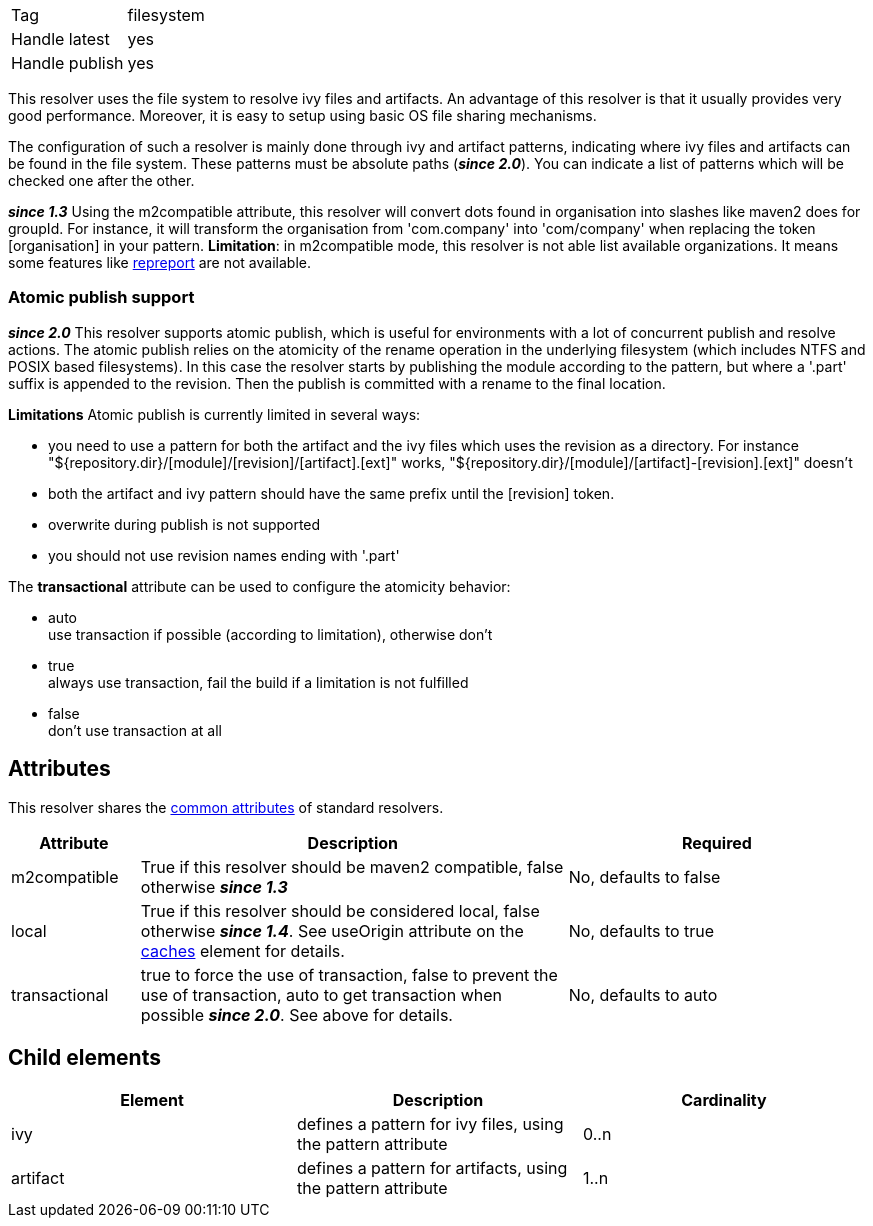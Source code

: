 

[]
|=======
|Tag|filesystem
|Handle latest|yes
|Handle publish|yes
|=======



This resolver uses the file system to resolve ivy files and artifacts. An advantage of this resolver is that it usually provides very good performance. Moreover, it is easy to setup using basic OS file sharing mechanisms.

The configuration of such a resolver is mainly done through ivy and artifact patterns, indicating where ivy files and artifacts can be found in the file system. These patterns must be absolute paths (*__since 2.0__*). You can indicate a list of patterns which will be checked one after the other.

*__since 1.3__* Using the m2compatible attribute, this resolver will convert dots found in organisation into slashes like maven2 does for groupId. For instance, it will transform the organisation from 'com.company' into 'com/company' when replacing the token [organisation] in your pattern.
*Limitation*: in m2compatible mode, this resolver is not able list available organizations. It means some features like link:../use/repreport.html[repreport] are not available.


=== Atomic publish support

*__since 2.0__* This resolver supports atomic publish, which is useful for environments with a lot of concurrent publish and resolve actions. The atomic publish relies on the atomicity of the rename operation in the underlying filesystem (which includes NTFS and POSIX based filesystems).
In this case the resolver starts by publishing the module according to the pattern, but where a '.part' suffix is appended to the revision. Then the publish is committed with a rename to the final location. 

*Limitations*
Atomic publish is currently limited in several ways:


* you need to use a pattern for both the artifact and the ivy files which uses the revision as a directory. For instance "${repository.dir}/[module]/[revision]/[artifact].[ext]" works, "${repository.dir}/[module]/[artifact]-[revision].[ext]" doesn't +

* both the artifact and ivy pattern should have the same prefix until the [revision] token. +

* overwrite during publish is not supported +

* you should not use revision names ending with '.part' +


The *transactional* attribute can be used to configure the atomicity behavior:


* auto +
 use transaction if possible (according to limitation), otherwise don't

* true +
 always use transaction, fail the build if a limitation is not fulfilled

* false +
 don't use transaction at all




== Attributes

This resolver shares the link:../settings/resolvers.html#common[common attributes] of standard resolvers.

[options="header",cols="15%,50%,35%"]
|=======
|Attribute|Description|Required
|m2compatible|True if this resolver should be maven2 compatible, false otherwise *__since 1.3__*|No, defaults to false
|local|True if this resolver should be considered local, false otherwise *__since 1.4__*. See useOrigin attribute on the link:../settings/caches.html[caches] element for details.|No, defaults to true
|transactional|true to force the use of transaction, false to prevent the use of transaction, auto to get transaction when possible *__since 2.0__*. See above for details.|No, defaults to auto
|=======


== Child elements


[options="header"]
|=======
|Element|Description|Cardinality
|ivy|defines a pattern for ivy files, using the pattern attribute|0..n
|artifact|defines a pattern for artifacts, using the pattern attribute|1..n
|=======


	